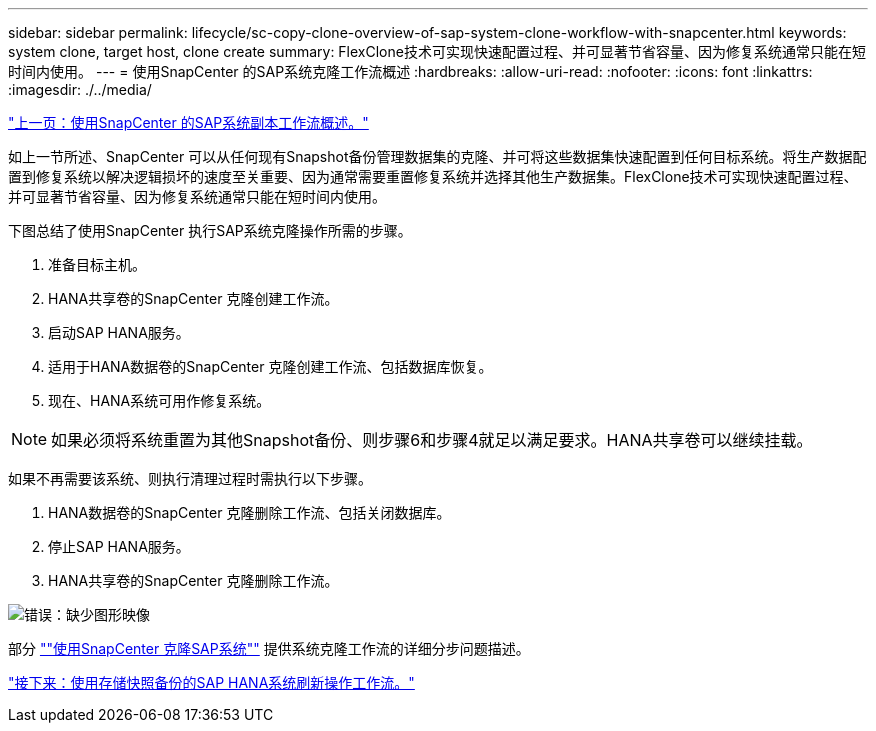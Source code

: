 ---
sidebar: sidebar 
permalink: lifecycle/sc-copy-clone-overview-of-sap-system-clone-workflow-with-snapcenter.html 
keywords: system clone, target host, clone create 
summary: FlexClone技术可实现快速配置过程、并可显著节省容量、因为修复系统通常只能在短时间内使用。 
---
= 使用SnapCenter 的SAP系统克隆工作流概述
:hardbreaks:
:allow-uri-read: 
:nofooter: 
:icons: font
:linkattrs: 
:imagesdir: ./../media/


link:sc-copy-clone-overview-of-sap-system-copy-workflow-with-snapcenter.html["上一页：使用SnapCenter 的SAP系统副本工作流概述。"]

如上一节所述、SnapCenter 可以从任何现有Snapshot备份管理数据集的克隆、并可将这些数据集快速配置到任何目标系统。将生产数据配置到修复系统以解决逻辑损坏的速度至关重要、因为通常需要重置修复系统并选择其他生产数据集。FlexClone技术可实现快速配置过程、并可显著节省容量、因为修复系统通常只能在短时间内使用。

下图总结了使用SnapCenter 执行SAP系统克隆操作所需的步骤。

. 准备目标主机。
. HANA共享卷的SnapCenter 克隆创建工作流。
. 启动SAP HANA服务。
. 适用于HANA数据卷的SnapCenter 克隆创建工作流、包括数据库恢复。
. 现在、HANA系统可用作修复系统。



NOTE: 如果必须将系统重置为其他Snapshot备份、则步骤6和步骤4就足以满足要求。HANA共享卷可以继续挂载。

如果不再需要该系统、则执行清理过程时需执行以下步骤。

. HANA数据卷的SnapCenter 克隆删除工作流、包括关闭数据库。
. 停止SAP HANA服务。
. HANA共享卷的SnapCenter 克隆删除工作流。


image:sc-copy-clone-image10.png["错误：缺少图形映像"]

部分 link:sc-copy-clone-sap-system-clone-with-snapcenter.html[""使用SnapCenter 克隆SAP系统""] 提供系统克隆工作流的详细分步问题描述。

link:sc-copy-clone-sap-hana-system-refresh-operation-workflows-using-storage-snapshot-backups.html["接下来：使用存储快照备份的SAP HANA系统刷新操作工作流。"]
